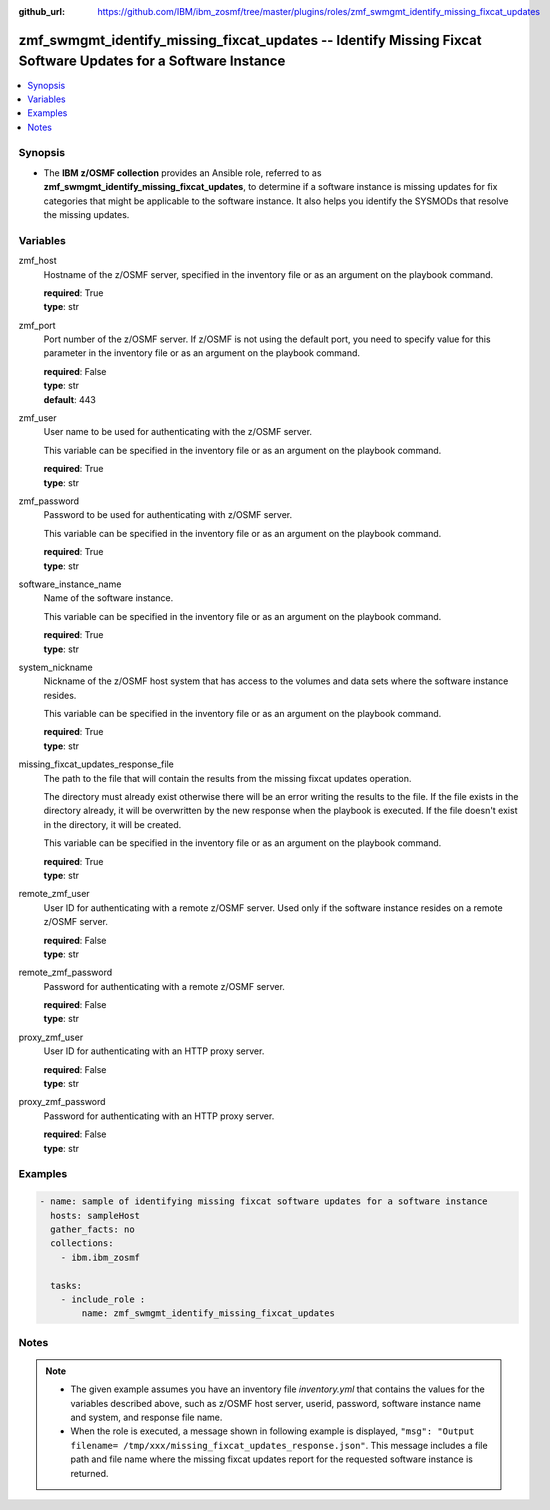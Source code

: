 
:github_url: https://github.com/IBM/ibm_zosmf/tree/master/plugins/roles/zmf_swmgmt_identify_missing_fixcat_updates

.. _zmf_swmgmt_identify_missing_fixcat_updates_module:


zmf_swmgmt_identify_missing_fixcat_updates -- Identify Missing Fixcat Software Updates for a Software Instance
==============================================================================================================


.. contents::
   :local:
   :depth: 1


Synopsis
--------
- The **IBM z/OSMF collection** provides an Ansible role, referred to as **zmf_swmgmt_identify_missing_fixcat_updates**, to determine if a software instance is missing updates for fix categories that might be applicable to the software instance.  It also helps you identify the SYSMODs that resolve the missing updates.







Variables
---------


 

zmf_host
  Hostname of the z/OSMF server, specified in the inventory file or as an argument on the playbook command.


  | **required**: True
  | **type**: str


 

zmf_port
  Port number of the z/OSMF server. If z/OSMF is not using the default port, you need to specify value for this parameter in the inventory file or as an argument on the playbook command.


  | **required**: False
  | **type**: str
  | **default**: 443


 

zmf_user
  User name to be used for authenticating with the z/OSMF server.

  This variable can be specified in the inventory file or as an argument on the playbook command.


  | **required**: True
  | **type**: str


 

zmf_password
  Password to be used for authenticating with z/OSMF server.

  This variable can be specified in the inventory file or as an argument on the playbook command.


  | **required**: True
  | **type**: str


 

software_instance_name
  Name of the software instance.

  This variable can be specified in the inventory file or as an argument on the playbook command.


  | **required**: True
  | **type**: str


 

system_nickname
  Nickname of the z/OSMF host system that has access to the volumes and data sets where the software instance resides.


  This variable can be specified in the inventory file or as an argument on the playbook command.


  | **required**: True
  | **type**: str


 

missing_fixcat_updates_response_file
  The path to the file that will contain the results from the missing fixcat updates operation.

  The directory must already exist otherwise there will be an error writing the results to the file. If the file exists in the directory already, it will be overwritten by the new response when the playbook is executed. If the file doesn't exist in the directory, it will be created.


  This variable can be specified in the inventory file or as an argument on the playbook command.


  | **required**: True
  | **type**: str


 

remote_zmf_user
  User ID for authenticating with a remote z/OSMF server.  Used only if the software instance resides on a remote z/OSMF server.


  | **required**: False
  | **type**: str


 

remote_zmf_password
  Password for authenticating with a remote z/OSMF server.

  | **required**: False
  | **type**: str


 

proxy_zmf_user
  User ID for authenticating with an HTTP proxy server.

  | **required**: False
  | **type**: str


 

proxy_zmf_password
  Password for authenticating with an HTTP proxy server.

  | **required**: False
  | **type**: str




Examples
--------

.. code-block:: yaml+jinja

   
   - name: sample of identifying missing fixcat software updates for a software instance
     hosts: sampleHost
     gather_facts: no
     collections:
       - ibm.ibm_zosmf

     tasks:
       - include_role :
           name: zmf_swmgmt_identify_missing_fixcat_updates




Notes
-----

.. note::
   - The given example assumes you have an inventory file *inventory.yml* that contains the values for the variables described above, such as z/OSMF host server, userid, password, software instance name and system, and response file name.


   - When the role is executed, a message shown in following example is displayed, ``"msg": "Output filename= /tmp/xxx/missing_fixcat_updates_response.json"``. This message includes a file path and file name where the missing fixcat updates report for the requested software instance is returned.








